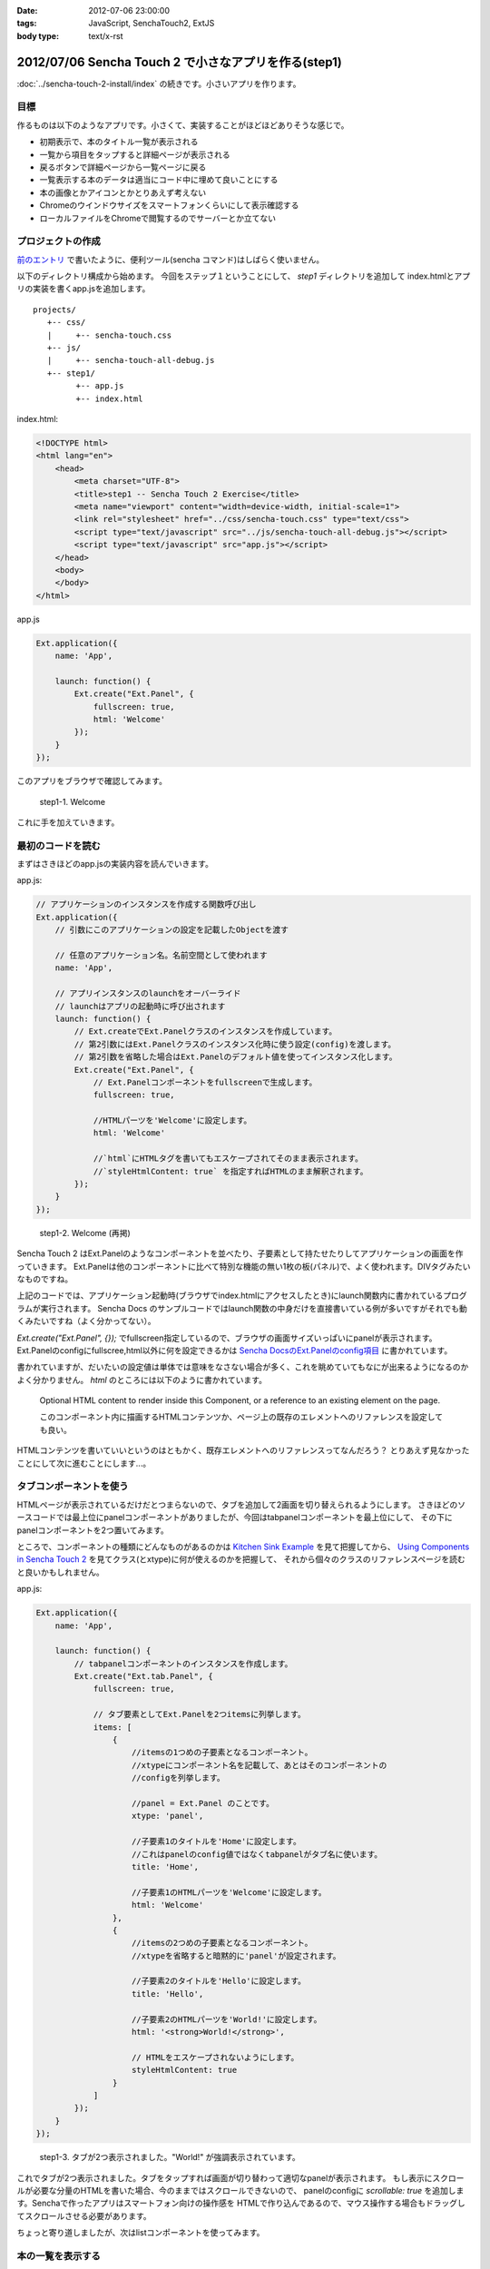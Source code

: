 :date: 2012-07-06 23:00:00
:tags: JavaScript, SenchaTouch2, ExtJS
:body type: text/x-rst

========================================================
2012/07/06 Sencha Touch 2 で小さなアプリを作る(step1)
========================================================

:doc:`../sencha-touch-2-install/index` の続きです。小さいアプリを作ります。

目標
=======

作るものは以下のようなアプリです。小さくて、実装することがほどほどありそうな感じで。

* 初期表示で、本のタイトル一覧が表示される
* 一覧から項目をタップすると詳細ページが表示される
* 戻るボタンで詳細ページから一覧ページに戻る
* 一覧表示する本のデータは適当にコード中に埋めて良いことにする
* 本の画像とかアイコンとかとりあえず考えない
* Chromeのウインドウサイズをスマートフォンくらいにして表示確認する
* ローカルファイルをChromeで閲覧するのでサーバーとか立てない


プロジェクトの作成
========================

`前のエントリ <../sencha-touch-2-install/index>`_ で書いたように、便利ツール(sencha コマンド)はしばらく使いません。

以下のディレクトリ構成から始めます。
今回をステップ１ということにして、 `step1` ディレクトリを追加して
index.htmlとアプリの実装を書くapp.jsを追加します。

::

   projects/
      +-- css/
      |     +-- sencha-touch.css
      +-- js/
      |     +-- sencha-touch-all-debug.js
      +-- step1/
            +-- app.js
            +-- index.html


index.html:

.. code-block:: html

   <!DOCTYPE html>
   <html lang="en">
       <head>
           <meta charset="UTF-8">
           <title>step1 -- Sencha Touch 2 Exercise</title>
           <meta name="viewport" content="width=device-width, initial-scale=1">
           <link rel="stylesheet" href="../css/sencha-touch.css" type="text/css">
           <script type="text/javascript" src="../js/sencha-touch-all-debug.js"></script>
           <script type="text/javascript" src="app.js"></script>
       </head>
       <body>
       </body>
   </html>


app.js

.. code-block:: javascript

   Ext.application({
       name: 'App',

       launch: function() {
           Ext.create("Ext.Panel", {
               fullscreen: true,
               html: 'Welcome'
           });
       }
   });


このアプリをブラウザで確認してみます。

.. figure:: step1-welcome.png

   step1-1. Welcome

これに手を加えていきます。

最初のコードを読む
==========================

まずはさきほどのapp.jsの実装内容を読んでいきます。

app.js:

.. code-block:: javascript

   // アプリケーションのインスタンスを作成する関数呼び出し
   Ext.application({
       // 引数にこのアプリケーションの設定を記載したObjectを渡す

       // 任意のアプリケーション名。名前空間として使われます
       name: 'App',

       // アプリインスタンスのlaunchをオーバーライド
       // launchはアプリの起動時に呼び出されます
       launch: function() {
           // Ext.createでExt.Panelクラスのインスタンスを作成しています。
           // 第2引数にはExt.Panelクラスのインスタンス化時に使う設定(config)を渡します。
           // 第2引数を省略した場合はExt.Panelのデフォルト値を使ってインスタンス化します。
           Ext.create("Ext.Panel", {
               // Ext.Panelコンポーネントをfullscreenで生成します。
               fullscreen: true,

               //HTMLパーツを'Welcome'に設定します。
               html: 'Welcome'

               //`html`にHTMLタグを書いてもエスケープされてそのまま表示されます。
               //`styleHtmlContent: true` を指定すればHTMLのまま解釈されます。
           });
       }
   });

.. figure:: step1-welcome.png

   step1-2. Welcome (再掲)


Sencha Touch 2 はExt.Panelのようなコンポーネントを並べたり、子要素として持たせたりしてアプリケーションの画面を作っていきます。
Ext.Panelは他のコンポーネントに比べて特別な機能の無い1枚の板(パネル)で、よく使われます。DIVタグみたいなものですね。

上記のコードでは、アプリケーション起動時(ブラウザでindex.htmlにアクセスしたとき)にlaunch関数内に書かれているプログラムが実行されます。
Sencha Docs のサンプルコードではlaunch関数の中身だけを直接書いている例が多いですがそれでも動くみたいですね（よく分かってない）。

`Ext.create("Ext.Panel", {});` でfullscreen指定しているので、ブラウザの画面サイズいっぱいにpanelが表示されます。
Ext.Panelのconfigにfullscree,html以外に何を設定できるかは `Sencha DocsのExt.Panelのconfig項目`_ に書かれています。

書かれていますが、だいたいの設定値は単体では意味をなさない場合が多く、これを眺めていてもなにが出来るようになるのかよく分かりません。
`html` のところには以下のように書かれています。

   Optional HTML content to render inside this Component, or a reference to an existing element on the page.

   このコンポーネント内に描画するHTMLコンテンツか、ページ上の既存のエレメントへのリファレンスを設定しても良い。

HTMLコンテンツを書いていいというのはともかく、既存エレメントへのリファレンスってなんだろう？
とりあえず見なかったことにして次に進むことにします...。

.. _`Sencha DocsのExt.Panelのconfig項目`: http://docs.sencha.com/touch/2-0/#!/api/Ext.Panel-cfg-activeItem


.. config部分には、Ext.Panelのconfigで規定されていない設定値を書くことも出来ます。titleとか。


タブコンポーネントを使う
==========================

HTMLページが表示されているだけだとつまらないので、タブを追加して2画面を切り替えられるようにします。
さきほどのソースコードでは最上位にpanelコンポーネントがありましたが、今回はtabpanelコンポーネントを最上位にして、
その下にpanelコンポーネントを2つ置いてみます。

ところで、コンポーネントの種類にどんなものがあるのかは `Kitchen Sink Example`_ を見て把握してから、
`Using Components in Sencha Touch 2`_ を見てクラス(とxtype)に何が使えるのかを把握して、
それから個々のクラスのリファレンスページを読むと良いかもしれません。

.. _`Kitchen Sink Example`: http://docs.sencha.com/touch/2-0/#!/example/kitchen-sink

.. _`Using Components in Sencha Touch 2`: http://docs.sencha.com/touch/2-0/#!/guide/components-section-5

app.js:

.. code-block:: javascript

   Ext.application({
       name: 'App',

       launch: function() {
           // tabpanelコンポーネントのインスタンスを作成します。
           Ext.create("Ext.tab.Panel", {
               fullscreen: true,

               // タブ要素としてExt.Panelを2つitemsに列挙します。
               items: [
                   {
                       //itemsの1つめの子要素となるコンポーネント。
                       //xtypeにコンポーネント名を記載して、あとはそのコンポーネントの
                       //configを列挙します。

                       //panel = Ext.Panel のことです。
                       xtype: 'panel',

                       //子要素1のタイトルを'Home'に設定します。
                       //これはpanelのconfig値ではなくtabpanelがタブ名に使います。
                       title: 'Home',

                       //子要素1のHTMLパーツを'Welcome'に設定します。
                       html: 'Welcome'
                   },
                   {
                       //itemsの2つめの子要素となるコンポーネント。
                       //xtypeを省略すると暗黙的に'panel'が設定されます。

                       //子要素2のタイトルを'Hello'に設定します。
                       title: 'Hello',

                       //子要素2のHTMLパーツを'World!'に設定します。
                       html: '<strong>World!</strong>',

                       // HTMLをエスケープされないようにします。
                       styleHtmlContent: true
                   }
               ]
           });
       }
   });

.. figure:: step1-helloworld.png

   step1-3. タブが2つ表示されました。"World!" が強調表示されています。


これでタブが2つ表示されました。タブをタップすれば画面が切り替わって適切なpanelが表示されます。
もし表示にスクロールが必要な分量のHTMLを書いた場合、今のままではスクロールできないので、
panelのconfigに `scrollable: true` を追加します。Senchaで作ったアプリはスマートフォン向けの操作感を
HTMLで作り込んであるので、マウス操作する場合もドラッグしてスクロールさせる必要があります。

ちょっと寄り道しましたが、次はlistコンポーネントを使ってみます。

本の一覧を表示する
========================

listコンポーネント(Ext.dataview.List)を使って本の一覧を表示します。tabpanelの子要素にしてもいいですが、
とりあえず最上位コンポーネントにlistを使って作ってみます。

app.js:

.. code-block:: javascript

   Ext.application({
       name: 'App',

       launch: function() {
           // listコンポーネントのインスタンスを作成します。
           Ext.create('Ext.List', {
               fullscreen: true,

               // listの要素1項目毎のテンプレートを設定します。
               // テンプレートの仕様はExt.XTemplateクラスで規定されています。
               // 以下の例のように文字列のArrayを指定するか、または文字列で指定します。
               // Arrayの場合自動的にjoinされて1つの文字列になります。
               itemTpl: [
                   '<div><strong>{title}</strong></div>',
                   '<div><span>{price}</span></div>'
               ],

               // リストの要素となるデータを定義します。
               data: [{
                   title: 'エキスパートPythonプログラミング',
                   price: 3780
               },{
                   title: 'Pythonプロフェッショナルプログラミング',
                   price: 2940
               }]
           });
       }
   });

.. figure:: step1-listview.png

   step1-4. 本の一覧をlistコンポーネントで表示

dataの要素をこのコンポーネントの初期化時に設定することも出来ます。
あるいは、dataの代わりにstoreを指定すればlocalStrageやリモートサーバーからデータを取得することもできます。

storeはデータの格納先やソート、フィルタなどを行ってくれるモジュールで、storeが実際にどこにデータを取りに行っているかなどを表示用のコンポーネントから隠蔽します。上記のコードをstoreを使ったものに書き換えてみます。

app.js:

.. code-block:: javascript

   Ext.application({
       name: 'App',

       launch: function() {
           Ext.create('Ext.List', {
               fullscreen: true,

               itemTpl: [
                   '<div><strong>{title}</strong></div>',
                   '<div><span>{price}</span></div>'
               ],

               // リストの要素として表示するべきデータが格納されているstoreを指定します。
               // ここでは直接storeの定義を行っていますが、定義済みstore名を指定することも
               // 出来ます(最終的にはそっちの方が良い書き方です)。
               store: {
                   // storeが提供するデータのフィールド定義です。
                   // フィールド定義はmodelに追い出しても良い(最終的にはその方が良い)。
                   fields: ['title', 'price'],

                   // storeが提供するデータを定義します。
                   // 最終的にはWebAPI等から自動取得するよう、dataの代わりにproxyを
                   // 指定することになりますが、とりあえず直接書いておきます。
                   data: [{
                       title: 'エキスパートPythonプログラミング',
                       price: 3780
                   },{
                       title: 'Pythonプロフェッショナルプログラミング',
                       price: 2940
                   }]
               }
           });
       }
   });

.. figure:: step1-listview.png

   step1-5. 本の一覧を表示 (再掲)

これでリスト表示が出来ました。次は項目をタップしたら詳細画面を表示するようにします。

リストのタップで詳細画面を表示
===================================

リストをタップして画面を掘り進んでいく(iPhone的には右へスクロールしていく)ためにはどのコンポーネントを使えば良いか悩みます。
サンプルを見ると、NestedListが良さそうな気がしますがNestedListはあくまでリストを掘り進んでいくだけで、スクロールした先にパネルを表示することが出来ない気がします。別の方法として、Ext.navigation.Viewを使うことにします。

Ext.navigation.ViewはListの機能はありませんが、子要素をpush追加していくとスタック状に画面を積み重ねていってくれるうえに、タイトルバー部分にBackボタンも用意してくれます。これを利用して、以下の方針でコンポーネントを組み合わせてみます。

* Ext.navigation.Viewを最上位コンポーネントにする
* 最初の子要素としてlistコンポーネントを持たせて本の一覧を表示する
* リストの項目をタップしたらExt.navigation.Viewに詳細画面をpushする

この方針で組み替えたのが以下のコードです。

app.js:

.. code-block:: javascript

   Ext.application({
       name: 'App',

       launch: function() {
           // navigationviewコンポーネントのインスタンスを作成します。
           Ext.create('Ext.navigation.View', {
               fullscreen: true,

               // スタックするコンポーネントを指定します。
               // 最初は複数重ねる必要は無いのでitemsには1つだけ要素を持たせます。
               items: [{
                   // listコンポーネントをスタックします。
                   xtype: 'list',

                   // navigationviewのタイトルバー部分に表示される文字を指定します。
                   title: 'My Books',

                   itemTpl: [
                       '<div><strong>{title}</strong></div>',
                       '<div><span>{price}</span></div>'
                   ],
                   store: {
                       fields: ['title', 'price'],
                       data: [{
                           title: 'エキスパートPythonプログラミング',
                           price: 3780
                       },{
                           title: 'Pythonプロフェッショナルプログラミング',
                           price: 2940
                       }]
                   }
               }]
           });
       }
   });

.. figure:: step1-navigationview.png

   step1-6. navigationviewを使用。見た目はタイトルバーが付いただけですね。


`xtype: 'list'` 部分のconfigはほとんど前に出てきたリスト表示実装のままですがtitle指定を追加しています。
navigationviewはBackボタンの都合がありタイトルバーが標準で付いていますが、いままでのpanel等にもタイトルバーを付ける方法はあります（また別途紹介します）。

上記のコードのままでは、タップしたときに表示するpanelの定義がありませんし、タップ動作に対する処理も書かれていません。
そこで、以下のようにタップ操作に対する処理を追加します。

app.js:

.. code-block:: javascript

   Ext.application({
       name: 'App',

       launch: function() {
           Ext.create('Ext.navigation.View', {
               fullscreen: true,
               items: [{
                   xtype: 'list',
                   title: 'My Books',
                   itemTpl: [
                       '<div><strong>{title}</strong></div>',
                       '<div><span>{price}</span></div>'
                   ],
                   store: {
                       fields: ['title', 'price'],
                       data: [{
                           title: 'エキスパートPythonプログラミング',
                           price: 3780
                       },{
                           title: 'Pythonプロフェッショナルプログラミング',
                           price: 2940
                       }]
                   },

                   // イベントリスナーを設定します。
                   // xtype = list のconfigに設定するlistenerなので基本的には
                   // Ext.dataview.Listのイベントを捕まえることが出来ます。
                   listeners: {
                       // itemtapイベントのハンドラ関数を定義します。
                       // ハンドラ関数の引数はドキュメントで規定されています。
                       itemtap: function (list, index, item, record) {
                           // indexはリストの何個目をタップしたか
                           // recordはタップした項目のデータを保持しているレコード

                           // this(=list)の親コンポーネント(=navigationview)を取得して、
                           // push関数に新しいコンポーネントのconfigを渡します。
                           this.getParent().push({

                               // Ext.view.Panelをpushするコンポーネントとして使用します。
                               xtype: 'panel',

                               // storeから取り出されるのはrecordで、recordから生データを
                               // 取り出すのに record.getData() を呼び出しています。
                               data: record.getData(),

                               // htmlだとデータと組み合わせて動的な内容を表示することが
                               // 出来ません。htmlの代わりにtplを使うと、dataオブジェクトの
                               // 属性から表示内容に自動的に値を埋め込んでくれます。
                               tpl: [
                                   '<table>',
                                       '<tr>',
                                           '<th>Title:</th>',
                                           '<td>{title}</td>',
                                       '</tr>',
                                       '<tr>',
                                           '<th>Price:</th>',
                                           '<td>{price}</td>',
                                       '</tr>',
                                   '</table>'
                               ]
                           });
                       }
                   }
               }]
           });
       }
   });

.. figure:: step1-navigation-list-tap.png

   step1-7. タップしたときの様子

.. figure:: step1-navigation-list-back.png

   step1-8. 詳細画面の表示と、navigationviewに自動的に用意されるBackボタン


これで、本の一覧と詳細表示を行うアプリケーションが実装出来ました。
新しい要素として、navigationviewのpushや、listener、recordが出てきました。

Listのlistenerで他にどのようなイベントを扱うことが出来るのかについてはSencha Docsの `Ext.dataview.List`_ のeventsの部分に記載されています。
itemtapイベントがどのような値を引数に渡してくるのか等も記載されています。

.. _`Ext.dataview.List`: http://docs.sencha.com/touch/2-0/#!/api/Ext.dataview.List-event-activate



最終的に
===========

以下のコードが出来ました。

app.js:

.. code-block:: javascript

   Ext.application({
       name: 'App',

       launch: function() {
           Ext.create('Ext.navigation.View', {
               fullscreen: true,
               items: [{
                   xtype: 'list',
                   title: 'My Books',
                   itemTpl: [
                       '<div><strong>{title}</strong></div>',
                       '<div><span>{price}</span></div>'
                   ],
                   store: {
                       fields: ['title', 'price'],
                       data: [{
                           title: 'エキスパートPythonプログラミング',
                           price: 3780
                       },{
                           title: 'Pythonプロフェッショナルプログラミング',
                           price: 2940
                       }]
                   },
                   listeners: {
                       itemtap: function (list, index, item, record) {
                           this.getParent().push({
                               xtype: 'panel',
                               data: record.getData(),
                               tpl: [
                                   '<table>',
                                       '<tr>',
                                           '<th>Title:</th>',
                                           '<td>{title}</td>',
                                       '</tr>',
                                       '<tr>',
                                           '<th>Price:</th>',
                                           '<td>{price}</td>',
                                       '</tr>',
                                   '</table>'
                               ]
                           });
                       }
                   }
               }]
           });
       }
   });

たったこれだけのコードでスマートフォン向けアプリっぽいものが作れる、と見るか、暗黙だらけで何をどう書いて良いか分からない、と見るかは意見の分かれるところだと思います。自分もここまで理解するのにけっこう時間がかかりました。このメモが理解の助けになるといいなと思います（特に、将来の自分の助けに..）。

ここまでのまとめ
===================

とりあえず、以下のさわりくらいは説明できたかなと思います。

* コンポーネントの階層構造
* コンポーネントの種類とxtype
* イベントリスナー
* panel, tabpanel, list, navigationview
* XTemplate
* store, record, data


なお、ソースコードは全て https://bitbucket.org/shimizukawa/sencha-touch2-exercise のstep1ディレクトリにあります。

また、スマートフォンから http://dlvr.it/1pyvt3 にアクセスすれば、ここで作ったアプリを実際に操作出来ます。

つぎは、この肥大化した階層構造を分解してこれ自体をコンポーネント化していこうと思います。
